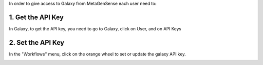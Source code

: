 In order to give access to Galaxy from MetaGenSense each user need to:

1. Get the API Key
---------------

In Galaxy, to get the API key, you need to go to Galaxy, click on User, and on API Keys

.. image :: images/menuUser.png

2. Set the API Key
-------------------

In the "Workflows" menu, click on the orange wheel to set or update the galaxy API key.

.. image :: images/workflowRoueOrange.png


